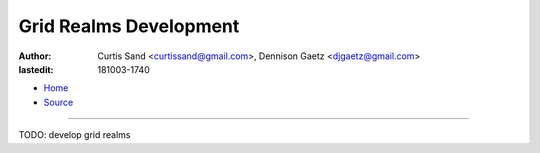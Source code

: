 =======================
Grid Realms Development
=======================

:author: Curtis Sand <curtissand@gmail.com>,
         Dennison Gaetz <djgaetz@gmail.com>
:lastedit: 181003-1740

- `Home <http://www.fretboardfreak.com/gridrealm>`_
- `Source <http://www.fretboardfreak.com/gridrealm/dev/index.rst>`_

----


TODO: develop grid realms
